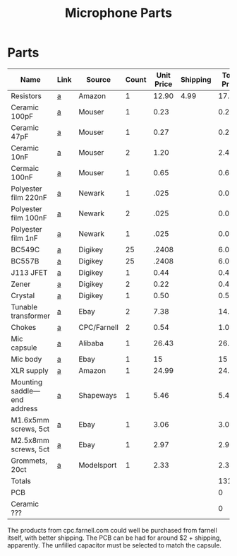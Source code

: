 :PROPERTIES:
:ID:       90811512-8769-4dc6-b678-0e90dd01b3f1
:END:
#+title: Microphone Parts
* Parts
| Name                          | Link | Source      | Count | Unit Price | Shipping | Total Price | Purchased | Arriving |
|-------------------------------+------+-------------+-------+------------+----------+-------------+-----------+----------|
| Resistors                     | [[https://www.amazon.com/gp/product/B006CEY8F6/ref=ox_sc_act_title_4?psc=1][a]]    | Amazon      |     1 |      12.90 |     4.99 |       17.89 |           |          |
| Ceramic 100pF                 | [[https://www.mouser.com/ProductDetail/Vishay-BC-Components/K101J15C0GF5UH5?qs=YhDfSRCt1jSNtrTVm%2FrvOw%3D%3D][a]]    | Mouser      |     1 |       0.23 |          |        0.23 |           |          |
| Ceramic 47pF                  | [[https://www.mouser.com/ProductDetail/Vishay-BC-Components/K470J15C0GF53L2?qs=sGAEpiMZZMt7gvpyg0xT8uCCXHbS75E5%252B5Mzahs%2Fr6g%3D][a]]    | Mouser      |     1 |       0.27 |          |        0.27 |           |          |
| Ceramic 10nF                  | [[https://www.mouser.com/ProductDetail/Vishay/2C20C0G103J050B?qs=wtJBjE46HQtYaYVCsb0C4g%3D%3D][a]]    | Mouser      |     2 |       1.20 |          |         2.4 |           |          |
| Cermaic 100nF                 | [[https://www.mouser.com/ProductDetail/Murata-Electronics/RDE5C1H104J2K1H03B?qs=qSfuJ%252Bfl%2Fd5AenvWFcK7kg%3D%3D][a]]    | Mouser      |     1 |       0.65 |          |        0.65 |           |          |
| Polyester film 220nF          | [[https://www.newark.com/multicomp-pro/mcpbsfc-1j102ka45/cap-1000pf-63v-film-radial/dp/49P5381][a]]    | Newark      |     1 |       .025 |          |       0.025 |           |          |
| Polyester film 100nF          | [[https://www.newark.com/multicomp-pro/mcpbsfc-1j104ka45/cap-0-1uf-63v-film-radial/dp/49P5383?st=mcpbsfc-][a]]    | Newark      |     2 |       .025 |          |        0.05 |           |          |
| Polyester film 1nF            | [[https://www.newark.com/multicomp-pro/mcpbsfc-1j102ka45/cap-1000pf-63v-film-radial/dp/49P5381][a]]    | Newark      |     1 |       .025 |          |       0.025 |           |          |
| BC549C                        | [[https://www.digikey.com/en/products/detail/dcomponents/BC549C/13574947][a]]    | Digikey     |    25 |      .2408 |          |        6.02 |           |          |
| BC557B                        | [[https://www.digikey.com/en/products/detail/dcomponents/BC557B/13575187][a]]    | Digikey     |    25 |      .2408 |          |        6.02 |           |          |
| J113 JFET                     | [[https://www.digikey.com/en/products/detail/onsemi/J113/1048989][a]]    | Digikey     |     1 |       0.44 |          |        0.44 |           |          |
| Zener                         | [[https://www.digikey.com/en/products/detail/onsemi/BZX79C6V2/977935][a]]    | Digikey     |     2 |       0.22 |          |        0.44 |           |          |
| Crystal                       | [[https://www.digikey.com/en/products/detail/iqd-frequency-products/LFXTAL003169BULK/8633714][a]]    | Digikey     |     1 |       0.50 |          |         0.5 |           |          |
| Tunable transformer           | [[https://www.ebay.co.uk/itm/282588615138][a]]    | Ebay        |     2 |       7.38 |          |       14.76 |           |          |
| Chokes                        | [[https://cpc.farnell.com/multicomp/mcal0410a1-101ku/inductor-choke-axial-100uh-0-275a/dp/FT01517?st=mcal0410a1][a]]    | CPC/Farnell |     2 |       0.54 |          |        1.08 |           |          |
| Mic capsule                   | [[https://www.aliexpress.us/item/2255800370843554.html?_randl_shipto=US][a]]    | Alibaba     |     1 |      26.43 |          |       26.43 |           |          |
| Mic body                      | [[https://www.ebay.com/itm/185685185798?LH_ItemCondition=3000][a]]    | Ebay        |     1 |         15 |          |          15 |           |          |
| XLR supply                    | [[https://www.amazon.com/EBXYA-2-Channel-Condenser-Microphone-Recording/dp/B08BJ1JHB4][a]]    | Amazon      |     1 |      24.99 |          |       24.99 |           |          |
| Mounting saddle---end address | [[https://www.shapeways.com/product/EFE6MUJYM/34mm-ldc-mic-bracket?optionId=123657963][a]]    | Shapeways   |     1 |       5.46 |          |        5.46 |           |          |
| M1.6x5mm screws, 5ct          | [[https://www.ebay.com/itm/M1-6-M2-M2-5-M3-A2-STAINLESS-POSI-PAN-HEAD-MACHINE-SCREWS-POZI-POZIDRIVE-SCREW/221326204336?][a]]    | Ebay        |     1 |       3.06 |          |        3.06 |           |          |
| M2.5x8mm screws, 5ct          | [[https://www.ebay.com/itm/M1-6-M2-M2-5-M3-A2-STAINLESS-POSI-PAN-HEAD-MACHINE-SCREWS-POZI-POZIDRIVE-SCREW/221326204336?][a]]    | Ebay        |     1 |       2.97 |          |        2.97 |           |          |
| Grommets, 20ct                | [[https://www.modelsport.co.uk/product/368157][a]]    | Modelsport  |     1 |       2.33 |          |        2.33 |           |          |
| Totals                        |      |             |       |            |          |      131.04 |           |          |
| PCB                           |      |             |       |            |          |           0 |           |          |
| Ceramic ???                   |      |             |       |            |          |           0 |           |          |

#+TBLFM: $7=$4*$5+$6::@24$7=vsum(@2..@23)

The products from cpc.farnell.com could well be purchased from farnell itself, with better shipping.
The PCB can be had for around $2 + shipping, apparently.
The unfilled capacitor must be selected to match the capsule.
